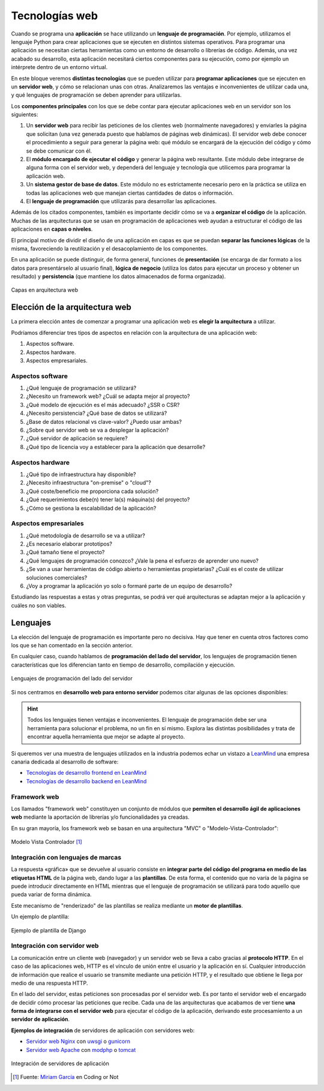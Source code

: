 ###############
Tecnologías web
###############

Cuando se programa una **aplicación** se hace utilizando un **lenguaje de programación**. Por ejemplo, utilizamos el lenguaje Python para crear aplicaciones que se ejecuten en distintos sistemas operativos. Para programar una aplicación se necesitan ciertas herramientas como un entorno de desarrollo o librerías de código. Además, una vez acabado su desarrollo, esta aplicación necesitará ciertos componentes para su ejecución, como por ejemplo un intérprete dentro de un entorno virtual.

En este bloque veremos **distintas tecnologías** que se pueden utilizar para **programar aplicaciones** que se ejecuten en un **servidor web**, y cómo se relacionan unas con otras. Analizaremos las ventajas e inconvenientes de utilizar cada una, y qué lenguajes de programación se deben aprender para utilizarlas.

Los **componentes principales** con los que se debe contar para ejecutar aplicaciones web en un servidor son los siguientes:

1. Un **servidor web** para recibir las peticiones de los clientes web (normalmente navegadores) y enviarles la página que solicitan (una vez generada puesto que hablamos de páginas web dinámicas). El servidor web debe conocer el procedimiento a seguir para generar la página web: qué módulo se encargará de la ejecución del código y cómo se debe comunicar con él.

2. El **módulo encargado de ejecutar el código** y generar la página web resultante. Este módulo debe integrarse de alguna forma con el servidor web, y dependerá del lenguaje y tecnología que utilicemos para programar la aplicación web.

3. Un **sistema gestor de base de datos**. Este módulo no es estrictamente necesario pero en la práctica se utiliza en todas las aplicaciones web que manejan ciertas cantidades de datos o información.

4. El **lenguaje de programación** que utilizarás para desarrollar las aplicaciones.

Además de los citados componentes, también es importante decidir cómo se va a **organizar el código** de la aplicación. Muchas de las arquitecturas que se usan en programación de aplicaciones web ayudan a estructurar el código de las aplicaciones en **capas o niveles**.

El principal motivo de dividir el diseño de una aplicación en capas es que se puedan **separar las funciones lógicas** de la misma, favoreciendo la reutilización y el desacoplamiento de los componentes.

En una aplicación se puede distinguir, de forma general, funciones de **presentación** (se encarga de dar formato a los datos para presentárselo al usuario final), **lógica de negocio** (utiliza los datos para ejecutar un proceso y obtener un resultado) y **persistencia** (que mantiene los datos almacenados de forma organizada).

.. figure:: images/webtech/webdev-layers.png
    :align: center

    Capas en arquitectura web

*******************************
Elección de la arquitectura web
*******************************

La primera elección antes de comenzar a programar una aplicación web es **elegir la arquitectura** a utilizar.

Podríamos diferenciar tres tipos de aspectos en relación con la arquitectura de una aplicación web:

1. Aspectos software.
2. Aspectos hardware.
3. Aspectos empresariales.

Aspectos software
=================

1. ¿Qué lenguaje de programación se utilizará?
2. ¿Necesito un framework web? ¿Cuál se adapta mejor al proyecto?
3. ¿Qué modelo de ejecución es el más adecuado? ¿SSR o CSR?
4. ¿Necesito persistencia? ¿Qué base de datos se utilizará?
5. ¿Base de datos relacional vs clave-valor? ¿Puedo usar ambas?
6. ¿Sobre qué servidor web se va a desplegar la aplicación?
7. ¿Qué servidor de aplicación se requiere?
8. ¿Qué tipo de licencia voy a establecer para la aplicación que desarrolle?

Aspectos hardware
=================

1. ¿Qué tipo de infraestructura hay disponible?
2. ¿Necesito infraestructura "on-premise" o "cloud"?
3. ¿Qué coste/beneficio me proporciona cada solución?
4. ¿Qué requerimientos debe(n) tener la(s) máquina(s) del proyecto?
5. ¿Cómo se gestiona la escalabilidad de la aplicación?

Aspectos empresariales
======================

1. ¿Qué metodología de desarrollo se va a utilizar?
2. ¿Es necesario elaborar prototipos?
3. ¿Qué tamaño tiene el proyecto?
4. ¿Qué lenguajes de programación conozco? ¿Vale la pena el esfuerzo de aprender uno nuevo?
5. ¿Se van a usar herramientas de código abierto o herramientas propietarias? ¿Cuál es el coste de utilizar soluciones comerciales?
6. ¿Voy a programar la aplicación yo solo o formaré parte de un equipo de desarrollo?

Estudiando las respuestas a estas y otras preguntas, se podrá ver qué arquitecturas se adaptan mejor a la aplicación y cuáles no son viables.

*********
Lenguajes
*********

La elección del lenguaje de programación es importante pero no decisiva. Hay que tener en cuenta otros factores como los que se han comentado en la sección anterior.

En cualquier caso, cuando hablamos de **programación del lado del servidor**, los lenguajes de programación tienen características que los diferencian tanto en tiempo de desarrollo, compilación y ejecución.

.. figure:: images/webtech/web-langs.svg
    :align: center

    Lenguajes de programación del lado del servidor

Si nos centramos en **desarrollo web para entorno servidor** podemos citar algunas de las opciones disponibles:

.. csv-table:: Lenguajes y frameworks del lado del servidor
    :file: tables/lang-frameworks.csv
    :header-rows: 1
    :class: longtable

.. hint::
    Todos los lenguajes tienen ventajas e inconvenientes. El lenguaje de programación debe ser una herramienta para solucionar el problema, no un fin en sí mismo. Explora las distintas posibilidades y trata de encontrar aquella herramienta que mejor se adapte al proyecto.

Si queremos ver una muestra de lenguajes utilizados en la industria podemos echar un vistazo a `LeanMind`_ una empresa canaria dedicada al desarrollo de software:

- `Tecnologías de desarrollo frontend en LeanMind`_
- `Tecnologías de desarrollo backend en LeanMind`_

Framework web
=============

Los llamados "framework web" constituyen un conjunto de módulos que **permiten el desarrollo ágil de aplicaciones web** mediante la aportación de librerías y/o funcionalidades ya creadas.

En su gran mayoría, los framework web se basan en una arquitectura "MVC" o "Modelo-Vista-Controlador":

.. figure:: images/webtech/mvc.jpg
    :align: center

    Modelo Vista Controlador [#mvc]_

Integración con lenguajes de marcas
===================================

La respuesta «gráfica» que se devuelve al usuario consiste en **integrar parte del código del programa en medio de las etiquetas HTML** de la página web, dando lugar a las **plantillas**. De esta forma, el contenido que no varía de la página se puede introducir directamente en HTML mientras que el lenguaje de programación se utilizará para todo aquello que pueda variar de forma dinámica.

Este mecanismo de "renderizado" de las plantillas se realiza mediante un **motor de plantillas**.

Un ejemplo de plantilla:

.. figure:: images/webtech/django-template.png
    :align: center

    Ejemplo de plantilla de Django

Integración con servidor web
============================

La comunicación entre un cliente web (navegador) y un servidor web se lleva a cabo gracias al **protocolo HTTP**. En el caso de las aplicaciones web, HTTP es el vínculo de unión entre el usuario y la aplicación en sí. Cualquier introducción de información que realice el usuario se transmite mediante una petición HTTP, y el resultado que obtiene le llega por medio de una respuesta HTTP.

En el lado del servidor, estas peticiones son procesadas por el servidor web. Es por tanto el servidor web el encargado de decidir cómo procesar las peticiones que recibe. Cada una de las arquitecturas que acabamos de ver tiene **una forma de integrarse con el servidor web** para ejecutar el código de la aplicación, derivando este procesamiento a un **servidor de aplicación**.

**Ejemplos de integración** de servidores de aplicación con servidores web:

- `Servidor web Nginx`_ con `uwsgi`_ o `gunicorn`_
- `Servidor web Apache`_ con `modphp`_ o `tomcat`_

.. figure:: images/webtech/webserver-integration.svg
    :align: center

    Integración de servidores de aplicación



.. --------------- Footnotes ---------------

.. [#mvc] Fuente: `Miriam García`_ en Coding or Not

.. --------------- Hyperlinks ---------------

.. _LeanMind: https://leanmind.es/es/
.. _Tecnologías de desarrollo frontend en LeanMind: https://leanmind.es/es/desarrollo/frontend/
.. _Tecnologías de desarrollo backend en LeanMind: https://leanmind.es/es/desarrollo/backend/
.. _Miriam García: https://codingornot.com/mvc-modelo-vista-controlador-que-es-y-para-que-sirve
.. _Servidor web Nginx: https://www.nginx.com/
.. _uwsgi: https://uwsgi-docs.readthedocs.io/en/latest/
.. _gunicorn: https://gunicorn.org/
.. _Servidor web Apache: https://httpd.apache.org/
.. _modphp: https://www.serverlab.ca/tutorials/linux/web-servers-linux/installing-php-for-apache-on-ubuntu/
.. _tomcat: https://tomcat.apache.org/
